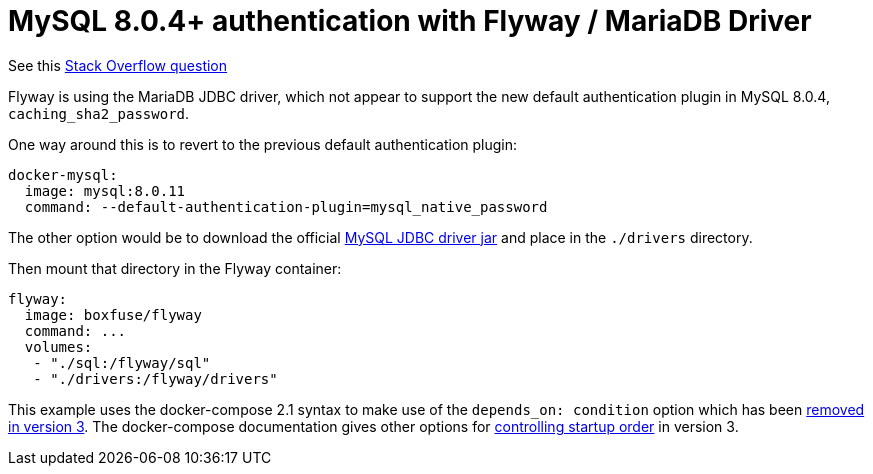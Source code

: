 = MySQL 8.0.4+ authentication with Flyway / MariaDB Driver

See this https://stackoverflow.com/questions/51670095[Stack Overflow question]

Flyway is using the MariaDB JDBC driver, which not appear to support the new default
authentication plugin in MySQL 8.0.4, `caching_sha2_password`.

One way around this is to revert to the previous default authentication plugin:

[indent=0]
----
  docker-mysql:
    image: mysql:8.0.11
    command: --default-authentication-plugin=mysql_native_password
----

The other option would be to download the official http://central.maven.org/maven2/mysql/mysql-connector-java/8.0.11/mysql-connector-java-8.0.11.jar[MySQL JDBC driver jar] and place in the `./drivers` directory.

Then mount that directory in the Flyway container:

[indent=0]
----
  flyway:
    image: boxfuse/flyway
    command: ...
    volumes:
     - "./sql:/flyway/sql"
     - "./drivers:/flyway/drivers"
----

This example uses the docker-compose 2.1 syntax to make use of the `depends_on: condition` option
which has been https://docs.docker.com/compose/compose-file/#depends_on[removed in version 3].
The docker-compose documentation gives other options for https://docs.docker.com/compose/startup-order/[controlling startup order]
in version 3.
